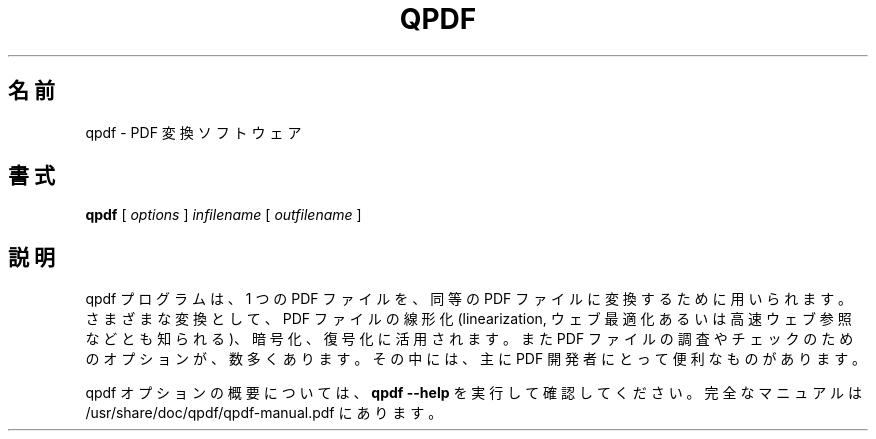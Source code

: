 .\" This file is not processed by autoconf, but rather by build.mk in
.\" the manual directory.
.\"*******************************************************************
.\"
.\" This file was generated with po4a. Translate the source file.
.\"
.\"*******************************************************************
.\"
.\" translated for 10.6.3, 2022-06-07 ribbon <ribbon@users.osdn.me>
.\"
.TH QPDF 1 "" "qpdf バージョン 10.6.3" ユーザーコマンド
.SH 名前
qpdf \- PDF 変換ソフトウェア
.SH 書式
\fBqpdf\fP [ \fIoptions\fP ] \fIinfilename\fP [ \fIoutfilename\fP ]
.SH 説明
qpdf プログラムは、 1 つの PDF ファイルを、 同等の PDF ファイルに変換するために用いられます。 さまざまな変換として、 PDF
ファイルの線形化 (linearization, ウェブ最適化あるいは高速ウェブ参照などとも知られる)、 暗号化、復号化に活用されます。 また PDF
ファイルの調査やチェックのためのオプションが、 数多くあります。 その中には、 主に PDF 開発者にとって便利なものがあります。
.PP
qpdf オプションの概要については、 \fBqpdf \-\-help\fP を実行して確認してください。 完全なマニュアルは
/usr/share/doc/qpdf/qpdf\-manual.pdf にあります。

